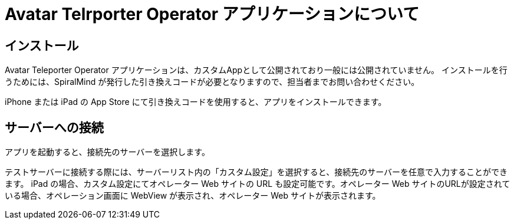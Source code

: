 = Avatar Telrporter Operator アプリケーションについて

== インストール

Avatar Teleporter Operator アプリケーションは、カスタムAppとして公開されており一般には公開されていません。
インストールを行うためには、SpiralMind が発行した引き換えコードが必要となりますので、担当者までお問い合わせください。

iPhone または iPad の App Store にて引き換えコードを使用すると、アプリをインストールできます。

== サーバーへの接続

アプリを起動すると、接続先のサーバーを選択します。

テストサーバーに接続する際には、サーバーリスト内の「カスタム設定」を選択すると、接続先のサーバーを任意で入力することができます。
iPad の場合、カスタム設定にてオペレーター Web サイトの URL も設定可能です。オペレーター Web サイトのURLが設定されている場合、オペレーション画面に WebView が表示され、オペレーター Web サイトが表示されます。

